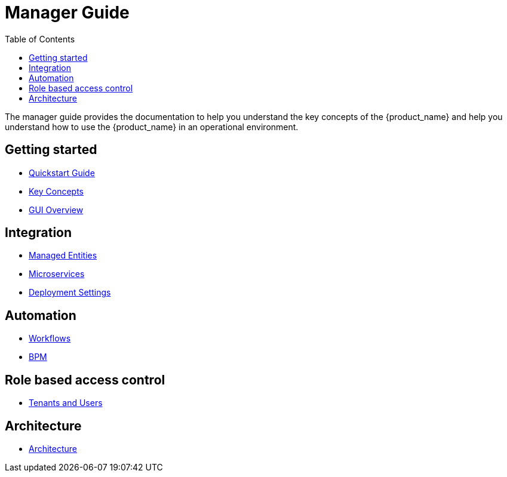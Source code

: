 = Manager Guide
:doctype: book
:imagesdir: ./resources/
ifdef::env-github,env-browser[:outfilesuffix: .adoc]
:toc: left
:toclevels: 4 
:source-highlighter: pygments

The manager guide provides the documentation to help you understand the key concepts of the {product_name} and help you understand how to use the {product_name} in an operational environment. 

== Getting started

- link:quickstart{outfilesuffix}[Quickstart Guide]
- link:key_concepts{outfilesuffix}[Key Concepts]
- link:gui_overview{outfilesuffix}[GUI Overview]

== Integration
- link:managed_entities{outfilesuffix}[Managed Entities]
- link:configuration_microservices{outfilesuffix}[Microservices]
- link:configuration_deployment_settings{outfilesuffix}[Deployment Settings]

== Automation
- link:automation_workflows{outfilesuffix}[Workflows]
- link:bpm{outfilesuffix}[BPM]

== Role based access control
//TODO  - link:portal_overview{outfilesuffix}[Portal Overview]
- link:tenants_and_users{outfilesuffix}[Tenants and Users]

== Architecture
- link:../admin-guide/architecture_overview{outfilesuffix}[Architecture]








